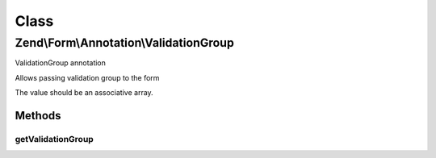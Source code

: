 .. Form/Annotation/ValidationGroup.php generated using docpx on 01/30/13 03:02pm


Class
*****

Zend\\Form\\Annotation\\ValidationGroup
=======================================

ValidationGroup annotation

Allows passing validation group to the form

The value should be an associative array.

Methods
-------

getValidationGroup
++++++++++++++++++

.. function:: getValidationGroup()


    Retrieve the options

    :rtype: null|array 



